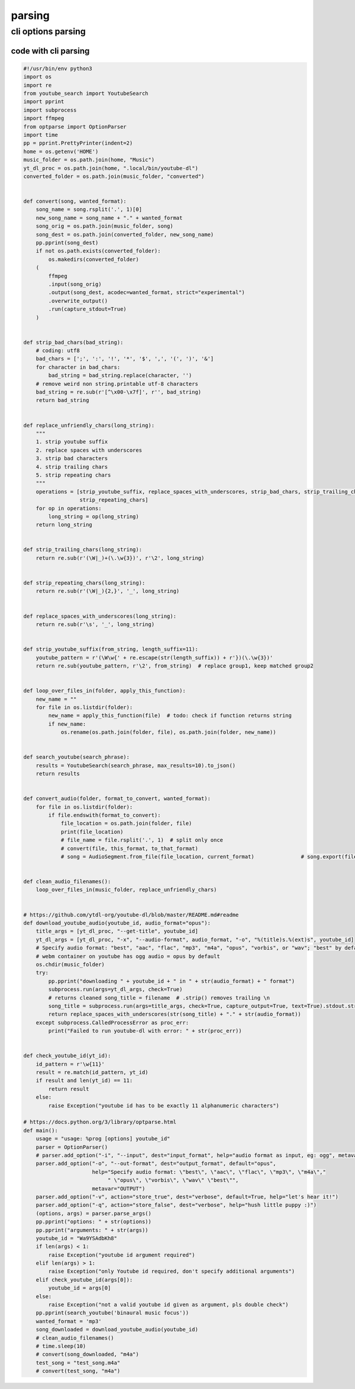 *******
parsing
*******

cli options parsing
===================

code with cli parsing
---------------------

.. todo:: revise code

.. code-block:: python

   #!/usr/bin/env python3
   import os
   import re
   from youtube_search import YoutubeSearch
   import pprint
   import subprocess
   import ffmpeg
   from optparse import OptionParser
   import time
   pp = pprint.PrettyPrinter(indent=2)
   home = os.getenv('HOME')
   music_folder = os.path.join(home, "Music")
   yt_dl_proc = os.path.join(home, ".local/bin/youtube-dl")
   converted_folder = os.path.join(music_folder, "converted")
   
   
   def convert(song, wanted_format):
       song_name = song.rsplit('.', 1)[0]
       new_song_name = song_name + "." + wanted_format
       song_orig = os.path.join(music_folder, song)
       song_dest = os.path.join(converted_folder, new_song_name)
       pp.pprint(song_dest)
       if not os.path.exists(converted_folder):
           os.makedirs(converted_folder)
       (
           ffmpeg
           .input(song_orig)
           .output(song_dest, acodec=wanted_format, strict="experimental")
           .overwrite_output()
           .run(capture_stdout=True)
       )
   
   
   def strip_bad_chars(bad_string):
       # coding: utf8
       bad_chars = [';', ':', '!', '*', '$', ',', '(', ')', '&']
       for character in bad_chars:
           bad_string = bad_string.replace(character, '')
       # remove weird non string.printable utf-8 characters
       bad_string = re.sub(r'[^\x00-\x7f]', r'', bad_string)
       return bad_string
   
   
   def replace_unfriendly_chars(long_string):
       """
       1. strip youtube suffix
       2. replace spaces with underscores
       3. strip bad characters
       4. strip trailing chars
       5. strip repeating chars
       """
       operations = [strip_youtube_suffix, replace_spaces_with_underscores, strip_bad_chars, strip_trailing_chars,
                     strip_repeating_chars]
       for op in operations:
           long_string = op(long_string)
       return long_string
   
   
   def strip_trailing_chars(long_string):
       return re.sub(r'(\W|_)+(\.\w{3})', r'\2', long_string)
   
   
   def strip_repeating_chars(long_string):
       return re.sub(r'(\W|_){2,}', '_', long_string)
   
   
   def replace_spaces_with_underscores(long_string):
       return re.sub(r'\s', '_', long_string)
   
   
   def strip_youtube_suffix(from_string, length_suffix=11):
       youtube_pattern = r'(\W\w{' + re.escape(str(length_suffix)) + r'})(\.\w{3})'
       return re.sub(youtube_pattern, r'\2', from_string)  # replace group1, keep matched group2
   
   
   def loop_over_files_in(folder, apply_this_function):
       new_name = ""
       for file in os.listdir(folder):
           new_name = apply_this_function(file)  # todo: check if function returns string
           if new_name:
               os.rename(os.path.join(folder, file), os.path.join(folder, new_name))
   
   
   def search_youtube(search_phrase):
       results = YoutubeSearch(search_phrase, max_results=10).to_json()
       return results
   
   
   def convert_audio(folder, format_to_convert, wanted_format):
       for file in os.listdir(folder):
           if file.endswith(format_to_convert):
               file_location = os.path.join(folder, file)
               print(file_location)
               # file_name = file.rsplit('.', 1)  # split only once
               # convert(file, this_format, to_that_format)
               # song = AudioSegment.from_file(file_location, current_format)               # song.export(file_location, wanted_format)
   
   
   def clean_audio_filenames():
       loop_over_files_in(music_folder, replace_unfriendly_chars)
   
   
   # https://github.com/ytdl-org/youtube-dl/blob/master/README.md#readme
   def download_youtube_audio(youtube_id, audio_format="opus"):
       title_args = [yt_dl_proc, "--get-title", youtube_id]
       yt_dl_args = [yt_dl_proc, "-x", "--audio-format", audio_format, "-o", "%(title)s.%(ext)s", youtube_id]
       # Specify audio format: "best", "aac", "flac", "mp3", "m4a", "opus", "vorbis", or "wav"; "best" by default; N
       # webm container on youtube has ogg audio = opus by default
       os.chdir(music_folder)
       try:
           pp.pprint("downloading " + youtube_id + " in " + str(audio_format) + " format")
           subprocess.run(args=yt_dl_args, check=True)
           # returns cleaned song_title = filename  # .strip() removes trailing \n
           song_title = subprocess.run(args=title_args, check=True, capture_output=True, text=True).stdout.strip()
           return replace_spaces_with_underscores(str(song_title) + "." + str(audio_format))
       except subprocess.CalledProcessError as proc_err:
           print("Failed to run youtube-dl with error: " + str(proc_err))
   
   
   def check_youtube_id(yt_id):
       id_pattern = r'\w{11}'
       result = re.match(id_pattern, yt_id)
       if result and len(yt_id) == 11:
           return result
       else:
           raise Exception("youtube id has to be exactly 11 alphanumeric characters")
   
   # https://docs.python.org/3/library/optparse.html
   def main():
       usage = "usage: %prog [options] youtube_id"
       parser = OptionParser()
       # parser.add_option("-i", "--input", dest="input_format", help="audio format as input, eg: ogg", metavar="INPUT")
       parser.add_option("-o", "--out-format", dest="output_format", default="opus",
                         help="Specify audio format: \"best\", \"aac\", \"flac\", \"mp3\", \"m4a\","
                              " \"opus\", \"vorbis\", \"wav\" \"best\"",
                         metavar="OUTPUT")
       parser.add_option("-v", action="store_true", dest="verbose", default=True, help="let's hear it!")
       parser.add_option("-q", action="store_false", dest="verbose", help="hush little puppy :)")
       (options, args) = parser.parse_args()
       pp.pprint("options: " + str(options))
       pp.pprint("arguments: " + str(args))
       youtube_id = "Wa9YSAdbKh8"
       if len(args) < 1:
           raise Exception("youtube id argument required")
       elif len(args) > 1:
           raise Exception("only Youtube id required, don't specify additional arguments")
       elif check_youtube_id(args[0]):
           youtube_id = args[0]
       else:
           raise Exception("not a valid youtube id given as argument, pls double check")
       pp.pprint(search_youtube('binaural music focus'))
       wanted_format = 'mp3'
       song_downloaded = download_youtube_audio(youtube_id)
       # clean_audio_filenames()
       # time.sleep(10)
       # convert(song_downloaded, "m4a")
       test_song = "test_song.m4a"
       # convert(test_song, "m4a")
